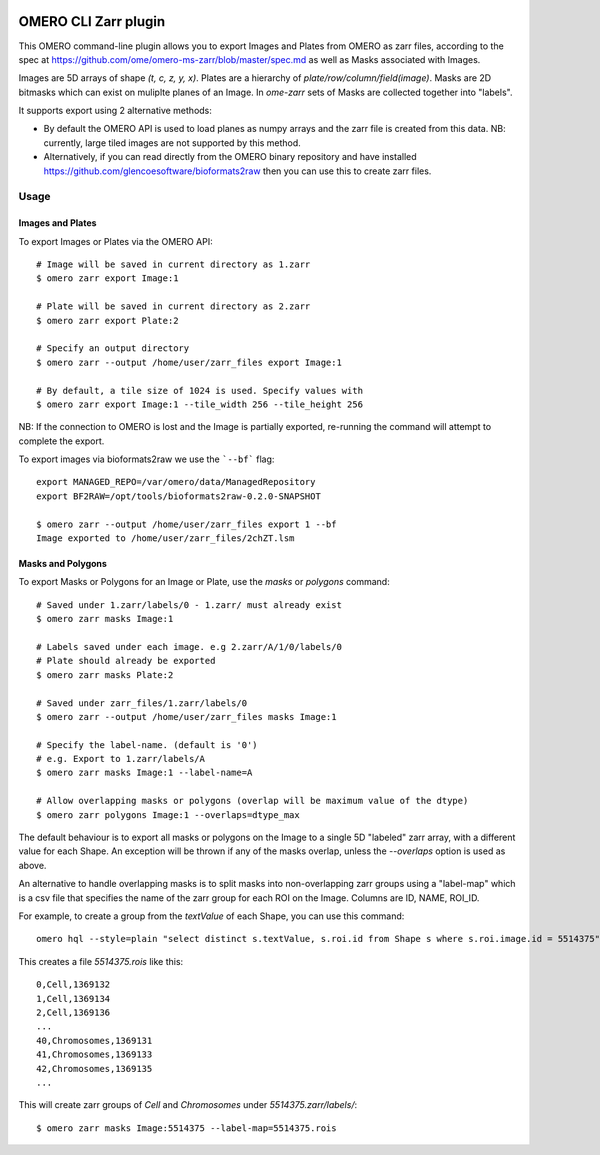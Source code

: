 .. image:: https://github.com/ome/omero-cli-zarr/workflows/Precommit/badge.svg
   :target: https://github.com/ome/omero-cli-zarr/actions

.. image:: https://badge.fury.io/py/omero-cli-zarr.svg
    :target: https://badge.fury.io/py/omero-cli-zarr

OMERO CLI Zarr plugin
=====================

This OMERO command-line plugin allows you to export Images and Plates
from OMERO as zarr files, according to the spec at
https://github.com/ome/omero-ms-zarr/blob/master/spec.md
as well as Masks associated with Images.

Images are 5D arrays of shape `(t, c, z, y, x)`.
Plates are a hierarchy of `plate/row/column/field(image)`.
Masks are 2D bitmasks which can exist on muliplte planes of an Image.
In `ome-zarr` sets of Masks are collected together into "labels".

It supports export using 2 alternative methods:

- By default the OMERO API is used to load planes as numpy arrays
  and the zarr file is created from this data. NB: currently, large
  tiled images are not supported by this method.

- Alternatively, if you can read directly from the OMERO binary
  repository and have installed https://github.com/glencoesoftware/bioformats2raw
  then you can use this to create zarr files.


Usage
-------

Images and Plates
^^^^^^^^^^^^^^^^^

To export Images or Plates via the OMERO API::


    # Image will be saved in current directory as 1.zarr
    $ omero zarr export Image:1

    # Plate will be saved in current directory as 2.zarr
    $ omero zarr export Plate:2

    # Specify an output directory
    $ omero zarr --output /home/user/zarr_files export Image:1

    # By default, a tile size of 1024 is used. Specify values with
    $ omero zarr export Image:1 --tile_width 256 --tile_height 256


NB: If the connection to OMERO is lost and the Image is partially exported,
re-running the command will attempt to complete the export.

To export images via bioformats2raw we use the ```--bf``` flag::

    export MANAGED_REPO=/var/omero/data/ManagedRepository
    export BF2RAW=/opt/tools/bioformats2raw-0.2.0-SNAPSHOT

    $ omero zarr --output /home/user/zarr_files export 1 --bf
    Image exported to /home/user/zarr_files/2chZT.lsm

Masks and Polygons
^^^^^^^^^^^^^^^^^^

To export Masks or Polygons for an Image or Plate, use the `masks` or `polygons` command::

    # Saved under 1.zarr/labels/0 - 1.zarr/ must already exist
    $ omero zarr masks Image:1

    # Labels saved under each image. e.g 2.zarr/A/1/0/labels/0
    # Plate should already be exported
    $ omero zarr masks Plate:2

    # Saved under zarr_files/1.zarr/labels/0
    $ omero zarr --output /home/user/zarr_files masks Image:1

    # Specify the label-name. (default is '0')
    # e.g. Export to 1.zarr/labels/A
    $ omero zarr masks Image:1 --label-name=A

    # Allow overlapping masks or polygons (overlap will be maximum value of the dtype)
    $ omero zarr polygons Image:1 --overlaps=dtype_max

The default behaviour is to export all masks or polygons on the Image to a single 5D
"labeled" zarr array, with a different value for each Shape.
An exception will be thrown if any of the masks overlap, unless the `--overlaps`
option is used as above.

An alternative to handle overlapping masks is to split masks into non-overlapping zarr
groups using a "label-map" which is a csv file that specifies the name of
the zarr group for each ROI on the Image. Columns are ID, NAME, ROI_ID.

For example, to create a group from the `textValue` of each Shape,
you can use this command::

    omero hql --style=plain "select distinct s.textValue, s.roi.id from Shape s where s.roi.image.id = 5514375" --limit=-1 | tee 5514375.rois

This creates a file `5514375.rois` like this::

    0,Cell,1369132
    1,Cell,1369134
    2,Cell,1369136
    ...
    40,Chromosomes,1369131
    41,Chromosomes,1369133
    42,Chromosomes,1369135
    ...

This will create zarr groups of `Cell` and `Chromosomes` under `5514375.zarr/labels/`::

    $ omero zarr masks Image:5514375 --label-map=5514375.rois
